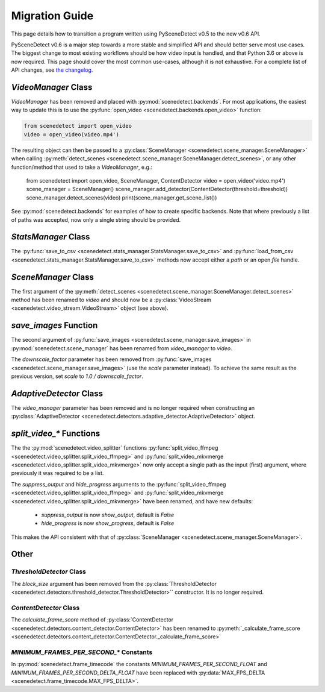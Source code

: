 
.. _scenedetect-migration_guide:

---------------------------------------------------------------
Migration Guide
---------------------------------------------------------------

This page details how to transition a program written using PySceneDetect v0.5 to the new v0.6 API.

PySceneDetect v0.6 is a major step towards a more stable and simplified API and should better serve most use cases.  The biggest change to most existing workflows should be how video input is handled, and that Python 3.6 or above is now required.  This page should cover the most common use-cases, although it is not exhaustive.  For a complete list of API changes, see `the changelog <https://pyscenedetect.readthedocs.io/en/latest/changelog/>`_.


===============================================================
`VideoManager` Class
===============================================================

`VideoManager` has been removed and placed with :py:mod:`scenedetect.backends`.  For most applications, the easiest way to update this is to use the :py:func:`open_video <scenedetect.backends.open_video>` function:

.. code:: python

    from scenedetect import open_video
    video = open_video(video.mp4')

The resulting object can then be passed to a :py:class:`SceneManager <scenedetect.scene_manager.SceneManager>` when calling :py:meth:`detect_scenes <scenedetect.scene_manager.SceneManager.detect_scenes>`, or any other function/method that used to take a `VideoManager`, e.g.:

    from scenedetect import open_video, SceneManager, ContentDetector
    video = open_video('video.mp4')
    scene_manager = SceneManager()
    scene_manager.add_detector(ContentDetector(threshold=threshold))
    scene_manager.detect_scenes(video)
    print(scene_manager.get_scene_list())

See :py:mod:`scenedetect.backends` for examples of how to create specific backends. Note that where previously a list of paths was accepted, now only a single string should be provided.


===============================================================
`StatsManager` Class
===============================================================

The :py:func:`save_to_csv <scenedetect.stats_manager.StatsManager.save_to_csv>` and :py:func:`load_from_csv <scenedetect.stats_manager.StatsManager.save_to_csv>` methods now accept either a `path` or an open `file` handle.


===============================================================
`SceneManager` Class
===============================================================

The first argument of the :py:meth:`detect_scenes <scenedetect.scene_manager.SceneManager.detect_scenes>` method has been renamed to `video` and should now be a :py:class:`VideoStream <scenedetect.video_stream.VideoStream>` object (see above).


===============================================================
`save_images` Function
===============================================================

The second argument of :py:func:`save_images <scenedetect.scene_manager.save_images>` in :py:mod:`scenedetect.scene_manager` has been renamed from `video_manager` to `video`.

The `downscale_factor` parameter has been removed from :py:func:`save_images <scenedetect.scene_manager.save_images>` (use the `scale` parameter instead). To achieve the same result as the previous version, set `scale` to `1.0 / downscale_factor`.


===============================================================
`AdaptiveDetector` Class
===============================================================

The `video_manager` parameter has been removed and is no longer required when constructing an :py:class:`AdaptiveDetector <scenedetect.detectors.adaptive_detector.AdaptiveDetector>` object.


===============================================================
`split_video_*` Functions
===============================================================

The the :py:mod:`scenedetect.video_splitter` functions :py:func:`split_video_ffmpeg <scenedetect.video_splitter.split_video_ffmpeg>` and :py:func:`split_video_mkvmerge <scenedetect.video_splitter.split_video_mkvmerge>` now only accept a single path as the input (first) argument, where previously it was required to be a list.

The `suppress_output` and `hide_progress` arguments to the :py:func:`split_video_ffmpeg <scenedetect.video_splitter.split_video_ffmpeg>` and :py:func:`split_video_mkvmerge <scenedetect.video_splitter.split_video_mkvmerge>` have been renamed, and have new defaults:

 * `suppress_output` is now `show_output`, default is `False`
 * `hide_progress` is now `show_progress`, default is `False`

This makes the API consistent with that of :py:class:`SceneManager <scenedetect.scene_manager.SceneManager>`.


===============================================================
Other
===============================================================

`ThresholdDetector` Class
===============================================================

The `block_size` argument has been removed from the :py:class:`ThresholdDetector <scenedetect.detectors.threshold_detector.ThresholdDetector>`` constructor. It is no longer required.


`ContentDetector` Class
===============================================================

The `calculate_frame_score` method of :py:class:`ContentDetector <scenedetect.detectors.content_detector.ContentDetector>` has been renamed to :py:meth:`_calculate_frame_score <scenedetect.detectors.content_detector.ContentDetector._calculate_frame_score>`


`MINIMUM_FRAMES_PER_SECOND_*` Constants
===============================================================

In :py:mod:`scenedetect.frame_timecode` the constants `MINIMUM_FRAMES_PER_SECOND_FLOAT` and `MINIMUM_FRAMES_PER_SECOND_DELTA_FLOAT` have been replaced with :py:data:`MAX_FPS_DELTA <scenedetect.frame_timecode.MAX_FPS_DELTA>`.

